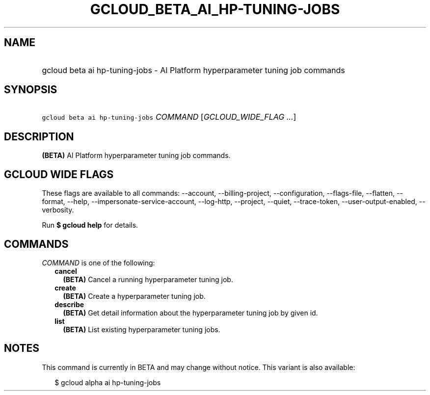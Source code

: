 
.TH "GCLOUD_BETA_AI_HP\-TUNING\-JOBS" 1



.SH "NAME"
.HP
gcloud beta ai hp\-tuning\-jobs \- AI Platform hyperparameter tuning job commands



.SH "SYNOPSIS"
.HP
\f5gcloud beta ai hp\-tuning\-jobs\fR \fICOMMAND\fR [\fIGCLOUD_WIDE_FLAG\ ...\fR]



.SH "DESCRIPTION"

\fB(BETA)\fR AI Platform hyperparameter tuning job commands.



.SH "GCLOUD WIDE FLAGS"

These flags are available to all commands: \-\-account, \-\-billing\-project,
\-\-configuration, \-\-flags\-file, \-\-flatten, \-\-format, \-\-help,
\-\-impersonate\-service\-account, \-\-log\-http, \-\-project, \-\-quiet,
\-\-trace\-token, \-\-user\-output\-enabled, \-\-verbosity.

Run \fB$ gcloud help\fR for details.



.SH "COMMANDS"

\f5\fICOMMAND\fR\fR is one of the following:

.RS 2m
.TP 2m
\fBcancel\fR
\fB(BETA)\fR Cancel a running hyperparameter tuning job.

.TP 2m
\fBcreate\fR
\fB(BETA)\fR Create a hyperparameter tuning job.

.TP 2m
\fBdescribe\fR
\fB(BETA)\fR Get detail information about the hyperparameter tuning job by given
id.

.TP 2m
\fBlist\fR
\fB(BETA)\fR List existing hyperparameter tuning jobs.


.RE
.sp

.SH "NOTES"

This command is currently in BETA and may change without notice. This variant is
also available:

.RS 2m
$ gcloud alpha ai hp\-tuning\-jobs
.RE

